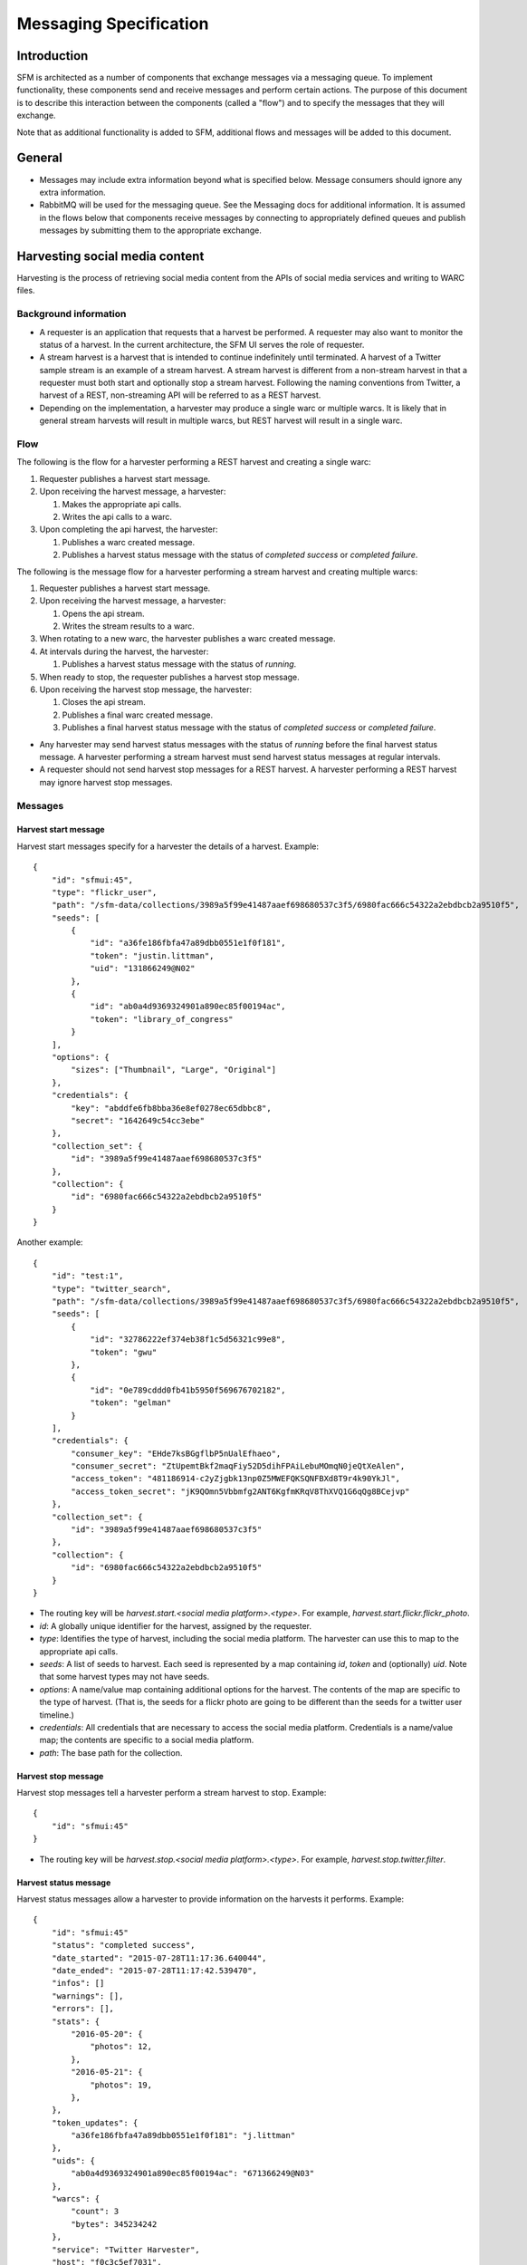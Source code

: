 =========================
 Messaging Specification
=========================

--------------
 Introduction
--------------

SFM is architected as a number of components that exchange messages via a messaging
queue. To implement functionality, these components send and receive messages and perform
certain actions. The purpose of this document is to describe this interaction between the
components (called a "flow") and to specify the messages that they will exchange.

Note that as additional functionality is added to SFM, additional flows and messages
will be added to this document.

---------
 General
---------

* Messages may include extra information beyond what is specified below.
  Message consumers should ignore any extra information.
* RabbitMQ will be used for the messaging queue. See the Messaging docs for additional
  information. It is assumed in the flows below that components receive messages by
  connecting to appropriately defined queues and publish messages by submitting them
  to the appropriate exchange.

---------------------------------
 Harvesting social media content
---------------------------------

Harvesting is the process of retrieving social media content from the APIs
of social media services and writing to WARC files.

Background information
======================
* A requester is an application that requests that a harvest be performed. A
  requester may also want to monitor the status of a harvest. In the current
  architecture, the SFM UI serves the role of requester.
* A stream harvest is a harvest that is intended to continue indefinitely until
  terminated. A harvest of a Twitter sample stream
  is an example of a stream harvest. A stream harvest is different from a non-stream
  harvest in that a requester must both start and optionally stop a stream harvest.
  Following the naming conventions from Twitter, a harvest of a REST, non-streaming API
  will be referred to as a REST harvest.
* Depending on the implementation, a harvester may produce a single warc or multiple warcs. It
  is likely that in general stream harvests will result in multiple warcs, but REST harvest will
  result in a single warc.

Flow
====

The following is the flow for a harvester performing a REST harvest and
creating a single warc:

1. Requester publishes a harvest start message.
2. Upon receiving the harvest message, a harvester:

   1. Makes the appropriate api calls.
   2. Writes the api calls to a warc.
3. Upon completing the api harvest, the harvester:

   1. Publishes a warc created message.
   2. Publishes a harvest status message with the status of `completed success` or `completed failure`.


The following is the message flow for a harvester performing a stream harvest and
creating multiple warcs:

1. Requester publishes a harvest start message.
2. Upon receiving the harvest message, a harvester:

   1. Opens the api stream.
   2. Writes the stream results to a warc.
3. When rotating to a new warc, the harvester publishes a warc created message.
4. At intervals during the harvest, the harvester:

   1. Publishes a harvest status message with the status of `running`.
5. When ready to stop, the requester publishes a harvest stop message.
6. Upon receiving the harvest stop message, the harvester:

   1. Closes the api stream.
   2. Publishes a final warc created message.
   3. Publishes a final harvest status message with the status of `completed success` or `completed failure`.

* Any harvester may send harvest status messages with the status of `running` before the final
  harvest status message. A harvester performing a stream harvest must send harvest status messages
  at regular intervals.
* A requester should not send harvest stop messages for a REST harvest. A harvester
  performing a REST harvest may ignore harvest stop messages.

Messages
========

Harvest start message
---------------------

Harvest start messages specify for a harvester the details of a harvest. Example::

    {
        "id": "sfmui:45",
        "type": "flickr_user",
        "path": "/sfm-data/collections/3989a5f99e41487aaef698680537c3f5/6980fac666c54322a2ebdbcb2a9510f5",
        "seeds": [
            {
                "id": "a36fe186fbfa47a89dbb0551e1f0f181",
                "token": "justin.littman",
                "uid": "131866249@N02"
            },
            {
                "id": "ab0a4d9369324901a890ec85f00194ac",
                "token": "library_of_congress"
            }
        ],
        "options": {
            "sizes": ["Thumbnail", "Large", "Original"]
        },
        "credentials": {
            "key": "abddfe6fb8bba36e8ef0278ec65dbbc8",
            "secret": "1642649c54cc3ebe"
        },
        "collection_set": {
            "id": "3989a5f99e41487aaef698680537c3f5"
        },
        "collection": {
            "id": "6980fac666c54322a2ebdbcb2a9510f5"
        }
    }

Another example::

    {
        "id": "test:1",
        "type": "twitter_search",
        "path": "/sfm-data/collections/3989a5f99e41487aaef698680537c3f5/6980fac666c54322a2ebdbcb2a9510f5",
        "seeds": [
            {
                "id": "32786222ef374eb38f1c5d56321c99e8",
                "token": "gwu"
            },
            {
                "id": "0e789cddd0fb41b5950f569676702182",
                "token": "gelman"
            }
        ],
        "credentials": {
            "consumer_key": "EHde7ksBGgflbP5nUalEfhaeo",
            "consumer_secret": "ZtUpemtBkf2maqFiy52D5dihFPAiLebuMOmqN0jeQtXeAlen",
            "access_token": "481186914-c2yZjgbk13np0Z5MWEFQKSQNFBXd8T9r4k90YkJl",
            "access_token_secret": "jK9QOmn5Vbbmfg2ANT6KgfmKRqV8ThXVQ1G6qQg8BCejvp"
        },
        "collection_set": {
            "id": "3989a5f99e41487aaef698680537c3f5"
        },
        "collection": {
            "id": "6980fac666c54322a2ebdbcb2a9510f5"
        }
    }

* The routing key will be `harvest.start.<social media platform>.<type>`. For example,
  `harvest.start.flickr.flickr_photo`.
* `id`: A globally unique identifier for the harvest, assigned by the requester.
* `type`: Identifies the type of harvest, including the social media platform. The
  harvester can use this to map to the appropriate api calls.
* `seeds`: A list of seeds to harvest. Each seed is represented by a map containing `id`, `token` and (optionally) `uid`. Note
  that some harvest types may not have seeds.
* `options`: A name/value map containing additional options for the harvest.  The contents of the map
  are specific to the type of harvest. (That is, the seeds for a flickr photo are going to be
  different than the seeds for a twitter user timeline.)
* `credentials`: All credentials that are necessary to access the social media platform.
  Credentials is a name/value map; the contents are specific to a social media platform.
* `path`: The base path for the collection.

Harvest stop message
--------------------

Harvest stop messages tell a harvester perform a stream harvest to stop. Example::

    {
        "id": "sfmui:45"
    }

* The routing key will be `harvest.stop.<social media platform>.<type>`. For example,
  `harvest.stop.twitter.filter`.

Harvest status message
----------------------

Harvest status messages allow a harvester to provide information on the harvests
it performs. Example::

    {
        "id": "sfmui:45"
        "status": "completed success",
        "date_started": "2015-07-28T11:17:36.640044",
        "date_ended": "2015-07-28T11:17:42.539470",
        "infos": []
        "warnings": [],
        "errors": [],
        "stats": {
            "2016-05-20": {
                "photos": 12,
            },
            "2016-05-21": {
                "photos": 19,
            },
        },
        "token_updates": {
            "a36fe186fbfa47a89dbb0551e1f0f181": "j.littman"
        },
        "uids": {
            "ab0a4d9369324901a890ec85f00194ac": "671366249@N03"
        },
        "warcs": {
            "count": 3
            "bytes": 345234242
        },
        "service": "Twitter Harvester",
        "host": "f0c3c5ef7031",
        "instance": "39",
    }

* The routing key will be `harvest.status.<social media platform>.<type>`. For example,
  `harvest.status.flickr.flickr_photo`.
* `status`: Valid values are `completed success`, `completed failure`, or `running`.
* `infos`, `warnings`, and `errors`:  Lists of messages.  A message should be an object
  (i.e., dictionary) containing a `code` and `message` entry. It may optionally contain
  a `seed_id` entry giving the seed id to which the messages applies. Codes should be consistent
  to allow message consumers to identify types of messages.
* `stats`:  A count of items that are harvested by date.  Items should be a human-understandable
  labels (plural and lower-cased).  Stats is optional for in progress statuses, but required for final statuses.
* `token_updates`: A map of uids to tokens for which a token change was detected while harvesting.
  For example, for Twitter a token update would be provided whenever a user's screen name
  changes.
* `uids`: A map of tokens to uids for which a uid was identified while harvesting at not
  provided in the harvest start message.  For example, for Flickr a uid would be provided
  containing the NSID for a username.
* `warcs`.`count`: The total number of WARCs created during this harvest.
* `warcs`.`bytes`: The total number of bytes of the WARCs created during this harvest.
* `service`, `host`, and `instance` identify what performed the harvest. `service` is the name
  of the harvester. `host` is the Docker container id. `instance` is the harvest process identifier
  (PID) within the container.  This is useful in cases where there are multiple instances of a service
  on a host.  

Warc created message
--------------------

Warc created message allow a harvester to provide information on the warcs that are
created during a harvest. Example::

    {
        "warc": {
            "path": "/sfm-data/collections/3989a5f99e41487aaef698680537c3f5/6980fac666c54322a2ebdbcb2a9510f5/2015/07/28/11/harvest_id-2015-07-28T11:17:36Z.warc.gz",,
            "sha1": "7512e1c227c29332172118f0b79b2ca75cbe8979",
            "bytes": 26146,
            "id": "aba6033aafce4fbabd846026ca47f13e",
            "date_created": "2015-07-28T11:17:36.640178"
        },
        "collection_set": {
            "id": "3989a5f99e41487aaef698680537c3f5"
        },
        "collection": {
            "id": "6980fac666c54322a2ebdbcb2a9510f5"
        },
        "harvest": {
            "id": "98ddaa6e8c1f4b44aaca95bc46d3d6ac",
            "type": "flickr_user"
        }
    }

* The routing key will be `warc_created`.
* Each warc created message will be for a single warc.

---------------------------------
 Exporting social media content
---------------------------------

Exporting is the process of extracting social media content from WARCs and writing
to export files. The exported content may be a subset or derivate of the original
content. A number of different export formats will be supported.

Background information
======================
* A requester is an application that requests that an export be performed. A
  requester may also want to monitor the status of an export. In the current
  architecture, the SFM UI serves the role of requester.
* Depending on the nature of the export, a single or multiple files may be produced.

Flow
====

The following is the flow for an export:

1. Requester publishes an export start message.
2. Upon receiving the export start message, an exporter:

   1. Makes calls to the SFM REST API to determine the WARC files from which to export.
   2. Limits the content is specified by the export start message.
   3. Writes to export files.
3. Upon completing the export, the exporter publishes an export status message
   with the status of `completed success` or `completed failure`.

Export start message
--------------------

Export start messages specify the requests for an export. Example::

    {
        "id": "f3ddcbfc5d6b43139d04d680d278852e",
        "type": "flickr_user",
        "collection": {
            "id": "005b131f5f854402afa2b08a4b7ba960"
        },
        "path": "/sfm-data/exports/45",
        "format": "csv",
        "dedupe": true,
        "segment_size": 100000,
        "item_date_start": "2015-07-28T11:17:36.640178",
        "item_date_end": "2016-07-28T11:17:36.640178",
        "harvest_date_start": "2015-07-28T11:17:36.640178",
        "harvest_date_end": "2016-07-28T11:17:36.640178"
    }

Another example::

    {
        "id": "f3ddcbfc5d6b43139d04d680d278852e",
        "type": "flickr_user",
        "seeds": [
            {
                "id": "48722ac6154241f592fd74da775b7ab7",
                "uid": "23972344@N05"
            },
            {
                "id": "3ce76759a3ee40b894562a35359dfa54",
                "uid": "85779209@N08"
            }
        ],
        "path": "/sfm-data/exports/45",
        "format": "json",
        "segment_size": null
    }

* The routing key will be `export.start.<social media platform>.<type>`. For example,
  `export.start.flickr.flickr_user`.
* `id`: A globally unique identifier for the harvest, assigned by the requester.
* `type`: Identifies the type of export, including the social media platform. The
  export can use this to map to the appropriate export procedure.
* `seeds`: A list of seeds to export. Each seed is represented by a map containing `id` and `uid`.
* `collection`: A map containing the `id` of the collection to export.
* Each export start message must have a `seeds` or `collection` but not both.
* `path`: A directory into which the export files should be placed. The directory may not exist.
* `format`: A code for the format of the export. (Available formats may change.)
* `dedupe`: If true, duplicate social media content should be removed.
* `item_date_start` and `item_date_end`: The date of social media content should be within this range.
* `harvest_date_start` and `harvest_date_end`: The harvest date of social media content should be within this range.
* `segment_size`: Maximum number of items to include in a single file. `null` means that all items should be placed in a
  single file.

Export status message
----------------------

Export status messages allow an exporter to provide information on the exports
it performs. Example::

    {
        "id": "f3ddcbfc5d6b43139d04d680d278852e"
        "status": "completed success",
        "date_started": "2015-07-28T11:17:36.640044",
        "date_ended": "2015-07-28T11:17:42.539470",
        "infos": []
        "warnings": [],
        "errors": [],
        "service": "Twitter Harvester",
        "host": "f0c3c5ef7031",
        "instance": "39",
    }

* The routing key will be `export.status.<social media platform>.<type>`. For example,
  `export.status.flickr.flickr_user`.
* `status`: Valid values are `running`, `completed success` or `completed failure`.
* `infos`, `warnings`, and `errors`:  Lists of messages.  A message should be an object
  (i.e., dictionary) containing a `code` and `message` entry.  Codes should be consistent
  to allow message consumers to identify types of messages.
* `service`, `host`, and `instance` identify what performed the harvest. `service` is the name
  of the harvester. `host` is an identifier for the location of the harvest, e.g., the Docker
  container id. `instance` is an identifier for the process of the service on the host, e.g.,
  the PID. The is helps in cases there may be multiple instances of a service on a host.
